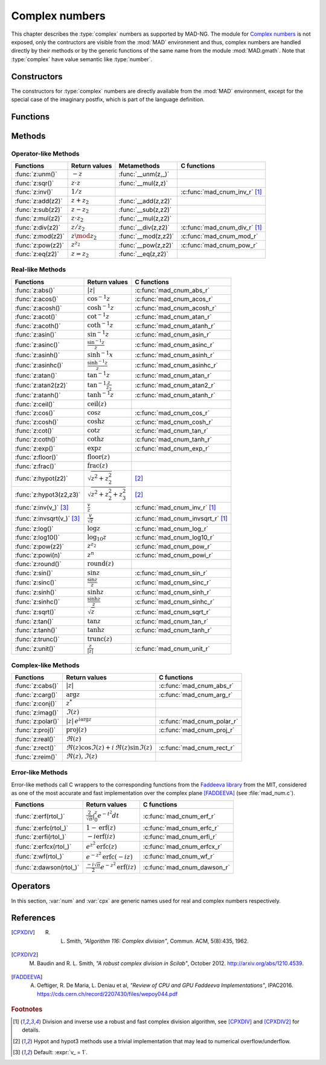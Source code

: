 .. index::
   Complex numbers

***************
Complex numbers
***************

This chapter describes the :type:`complex` numbers as supported by MAD-NG. The module for `Complex numbers <https://en.wikipedia.org/wiki/Complex_number>`_ is not exposed, only the contructors are visible from the :mod:`MAD` environment and thus, complex numbers are handled directly by their methods or by the generic functions of the same name from the module :mod:`MAD.gmath`. Note that :type:`complex` have value semantic like :type:`number`. 

Constructors
============

The constructors for :type:`complex` numbers are directly available from the :mod:`MAD` environment, except for the special case of the imaginary postfix, which is part of the language definition.

.. constant:: i

   The imaginary postfix that qualifies literal numbers as imaginary numbers, i.e. :const:`1i` is the imaginary unit, and :const:`1+2i` is the :type:`complex` number :math:`1+2i`.

.. function:: complex(re_, im_)

   Return the :type:`complex` number equivalent to :code:`re + im * 1i`. Default: :expr:`re_ = 0`, :expr:`im_ = 0`.

.. function:: tocomplex(str)

   Return the :type:`complex` number decoded from the string :var:`str` containing the literal complex number :const:`"a+bi"` (with no spaces) where :var:`a` and :var:`b` are literal numbers, i.e. the strings :const:`"1"`, :const:`"2i"` and :const:`"1+2i"` will give respectively the :type:`complex` numbers :math:`1+0i`, :math:`0+2i` and :math:`1+2i`.

Functions
=========

.. function:: is_complex(a)

   Return :const:`true` if :var:`a` is a :type:`complex` number, :const:`false` otherwise. This function is only available from the module :mod:`MAD.typeid`.

.. function:: is_scalar(a)

   Return :const:`true` if :var:`a` is a :type:`number` or a :type:`complex` number, :const:`false` otherwise. This function is only available from the module :mod:`MAD.typeid`.

Methods
=======

Operator-like Methods
---------------------

=================  ===================   ===================  =============================
Functions          Return values         Metamethods          C functions                         
=================  ===================   ===================  =============================
:func:`z:unm()`    :math:`-z`            :func:`__unm(z,_)`                                
:func:`z:sqr()`    :math:`z \cdot z`     :func:`__mul(z,z)`                                
:func:`z:inv()`    :math:`1 / z`                              :c:func:`mad_cnum_inv_r` [#f1]_                            
:func:`z:add(z2)`  :math:`z + z_2`       :func:`__add(z,z2)`                               
:func:`z:sub(z2)`  :math:`z - z_2`       :func:`__sub(z,z2)`                               
:func:`z:mul(z2)`  :math:`z \cdot z_2`   :func:`__mul(z,z2)`                               
:func:`z:div(z2)`  :math:`z / z_2`       :func:`__div(z,z2)`  :c:func:`mad_cnum_div_r` [#f1]_                             
:func:`z:mod(z2)`  :math:`z \mod z_2`    :func:`__mod(z,z2)`  :c:func:`mad_cnum_mod_r`               
:func:`z:pow(z2)`  :math:`z ^ {z_2}`     :func:`__pow(z,z2)`  :c:func:`mad_cnum_pow_r`                               
:func:`z:eq(z2)`   :math:`z = z_2`       :func:`__eq(z,z2)`                                
=================  ===================   ===================  =============================

Real-like Methods
-----------------

=============================  ===============================  ============================
Functions                      Return values                    C functions
=============================  ===============================  ============================
:func:`z:abs()`                :math:`|z|`                      :c:func:`mad_cnum_abs_r`
:func:`z:acos()`               :math:`\cos^{-1} z`              :c:func:`mad_cnum_acos_r`
:func:`z:acosh()`              :math:`\cosh^{-1} z`             :c:func:`mad_cnum_acosh_r`
:func:`z:acot()`               :math:`\cot^{-1} z`              :c:func:`mad_cnum_atan_r`
:func:`z:acoth()`              :math:`\coth^{-1} z`             :c:func:`mad_cnum_atanh_r`
:func:`z:asin()`               :math:`\sin^{-1} z`              :c:func:`mad_cnum_asin_r`        
:func:`z:asinc()`              :math:`\frac{\sin^{-1} z}{z}`    :c:func:`mad_cnum_asinc_r`
:func:`z:asinh()`              :math:`\sinh^{-1} x`             :c:func:`mad_cnum_asinh_r`
:func:`z:asinhc()`             :math:`\frac{\sinh^{-1} z}{z}`   :c:func:`mad_cnum_asinhc_r`
:func:`z:atan()`               :math:`\tan^{-1} z`              :c:func:`mad_cnum_atan_r`        
:func:`z:atan2(z2)`            :math:`\tan^{-1} \frac{z}{z_2}`  :c:func:`mad_cnum_atan2_r`
:func:`z:atanh()`              :math:`\tanh^{-1} z`             :c:func:`mad_cnum_atanh_r`
:func:`z:ceil()`               :math:`\operatorname{ceil}(z)`   
:func:`z:cos()`                :math:`\cos z`                   :c:func:`mad_cnum_cos_r`   
:func:`z:cosh()`               :math:`\cosh z`                  :c:func:`mad_cnum_cosh_r`
:func:`z:cot()`                :math:`\cot z`                   :c:func:`mad_cnum_tan_r`
:func:`z:coth()`               :math:`\coth z`                  :c:func:`mad_cnum_tanh_r`
:func:`z:exp()`                :math:`\exp z`                   :c:func:`mad_cnum_exp_r`
:func:`z:floor()`              :math:`\operatorname{floor}(z)`     
:func:`z:frac()`               :math:`\operatorname{frac}(z)`                
:func:`z:hypot(z2)`            :math:`\sqrt{z^2+z_2^2}`         [#f2]_         
:func:`z:hypot3(z2,z3)`        :math:`\sqrt{z^2+z_2^2+z_3^2}`   [#f2]_  
:func:`z:inv(v_)` [#f3]_       :math:`\frac{v}{z}`              :c:func:`mad_cnum_inv_r` [#f1]_             
:func:`z:invsqrt(v_)` [#f3]_   :math:`\frac{v}{\sqrt z}`        :c:func:`mad_cnum_invsqrt_r` [#f1]_              
:func:`z:log()`                :math:`\log z`                   :c:func:`mad_cnum_log_r`
:func:`z:log10()`              :math:`\log_{10} z`              :c:func:`mad_cnum_log10_r`
:func:`z:pow(z2)`              :math:`z^{z_2}`                  :c:func:`mad_cnum_pow_r`  
:func:`z:powi(n)`              :math:`z^n`                      :c:func:`mad_cnum_powi_r`
:func:`z:round()`              :math:`\operatorname{round}(z)`  
:func:`z:sin()`                :math:`\sin z`                   :c:func:`mad_cnum_sin_r`   
:func:`z:sinc()`               :math:`\frac{\sin z}{z}`         :c:func:`mad_cnum_sinc_r`
:func:`z:sinh()`               :math:`\sinh z`                  :c:func:`mad_cnum_sinh_r`    
:func:`z:sinhc()`              :math:`\frac{\sinh z}{z}`        :c:func:`mad_cnum_sinhc_r`
:func:`z:sqrt()`               :math:`\sqrt{z}`                 :c:func:`mad_cnum_sqrt_r`     
:func:`z:tan()`                :math:`\tan z`                   :c:func:`mad_cnum_tan_r`
:func:`z:tanh()`               :math:`\tanh z`                  :c:func:`mad_cnum_tanh_r`
:func:`z:trunc()`              :math:`\operatorname{trunc}(z)`                      
:func:`z:unit()`               :math:`\frac{z}{|z|}`            :c:func:`mad_cnum_unit_r`
=============================  ===============================  ============================

Complex-like Methods
--------------------

=================  ==============================================  ==========================
Functions          Return values                                   C functions
=================  ==============================================  ==========================
:func:`z:cabs()`   :math:`|z|`                                     :c:func:`mad_cnum_abs_r`
:func:`z:carg()`   :math:`\arg z`                                  :c:func:`mad_cnum_arg_r`   
:func:`z:conj()`   :math:`z^*`                                     
:func:`z:imag()`   :math:`\Im(z)`                                     
:func:`z:polar()`  :math:`|z|\,e^{i \arg z}`                       :c:func:`mad_cnum_polar_r`              
:func:`z:proj()`   :math:`\operatorname{proj}(z)`                  :c:func:`mad_cnum_proj_r`                   
:func:`z:real()`   :math:`\Re(z)`                                     
:func:`z:rect()`   :math:`\Re(z)\cos \Im(z)+i\,\Re(z)\sin \Im(z)`  :c:func:`mad_cnum_rect_r`                                   
:func:`z:reim()`   :math:`\Re(z), \Im(z)`                                     
=================  ==============================================  ==========================

Error-like Methods
------------------

Error-like methods call C wrappers to the corresponding functions from the `Faddeeva library <http://ab-initio.mit.edu/wiki/index.php/Faddeeva_Package>`_ from the MIT, considered as one of the most accurate and fast implementation over the complex plane [FADDEEVA]_ (see :file:`mad_num.c`).

=======================  ==========================================================  ======================
Functions                Return values                                               C functions  
=======================  ==========================================================  ======================
:func:`z:erf(rtol_)`     :math:`\frac{2}{\sqrt\pi}\int_0^z e^{-t^2} dt`              :c:func:`mad_cnum_erf_r`      
:func:`z:erfc(rtol_)`    :math:`1-\operatorname{erf}(z)`                             :c:func:`mad_cnum_erfc_r`     
:func:`z:erfi(rtol_)`    :math:`-i\operatorname{erf}(i z)`                           :c:func:`mad_cnum_erfi_r`     
:func:`z:erfcx(rtol_)`   :math:`e^{z^2}\operatorname{erfc}(z)`                       :c:func:`mad_cnum_erfcx_r`    
:func:`z:wf(rtol_)`      :math:`e^{-z^2}\operatorname{erfc}(-i z)`                   :c:func:`mad_cnum_wf_r`       
:func:`z:dawson(rtol_)`  :math:`\frac{-i\sqrt\pi}{2}e^{-z^2}\operatorname{erf}(iz)`  :c:func:`mad_cnum_dawson_r`
=======================  ==========================================================  ======================

Operators
=========

In this section, :var:`num` and :var:`cpx` are generic names used for real and complex numbers respectively.

.. function:: -cpx

   Return a :type:`complex` with opposite sign of :var:`cpx`.

.. function:: num + cpx
              cpx + num
              cpx + cpx

   Return a :type:`complex` resulting from the sum of the left and right operands.

.. function:: num - cpx
              cpx - num
              cpx - cpx

   Return a :type:`complex` resulting from the difference of the left and right operands.

.. function:: num * cpx
              cpx * num
              cpx * cpx

   Return a :type:`complex` resulting from the product of the left and right operands.

.. function:: num / cpx
              cpx / num
              cpx / cpx

   Return a :type:`complex` resulting from the division of the left and right operands. If the right operand is a complex number, the division uses a robut and fast algorithm implemented in :c:func:`mad_cnum_div_r` [#f1]_.

.. function:: num % cpx
              cpx % num
              cpx % cpx

   Return a :type:`complex` resulting from the rest of the division of the left and right operands, i.e. :math:`x - y \lfloor \frac{x}{y} \rfloor`. If the right operand is a complex number, the division uses a robut and fast algorithm implemented in :c:func:`mad_cnum_div_r` [#f1]_.

.. function:: num ^ cpx
              cpx ^ num
              cpx ^ cpx

   Return a :type:`complex` resulting from the left operand raised to the power of the right operand.

.. function:: num == cpx
              cpx == num
              cpx == cpx

   Return :const:`false` if the real or the imaginary part differ between the left and right operands, :const:`true` otherwise. A number :var:`a` will be interpreted as :math:`a+i0` for the comparison.

References
==========

.. [CPXDIV] R. L. Smith, *"Algorithm 116: Complex division"*, Commun. ACM, 5(8):435, 1962.

.. [CPXDIV2] M. Baudin and R. L. Smith, *"A robust complex division in Scilab"*, October 2012. http://arxiv.org/abs/1210.4539.

.. [FADDEEVA] A. Oeftiger, R. De Maria, L. Deniau et al, *"Review of CPU and GPU Faddeeva Implementations"*, IPAC2016. https://cds.cern.ch/record/2207430/files/wepoy044.pdf

.. ---------------------------------------

.. rubric:: Footnotes

.. [#f1] Division and inverse use a robust and fast complex division algorithm, see [CPXDIV]_ and [CPXDIV2]_ for details. 
.. [#f2] Hypot and hypot3 methods use a trivial implementation that may lead to numerical overflow/underflow.
.. [#f3] Default: :expr:`v_ = 1`. 

